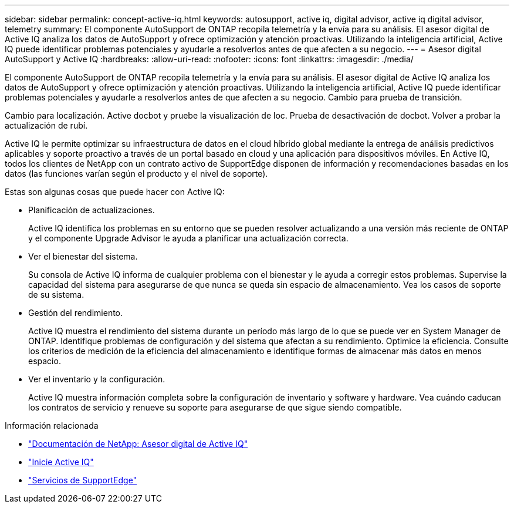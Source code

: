 ---
sidebar: sidebar 
permalink: concept-active-iq.html 
keywords: autosupport, active iq, digital advisor, active iq digital advisor, telemetry 
summary: El componente AutoSupport de ONTAP recopila telemetría y la envía para su análisis. El asesor digital de Active IQ analiza los datos de AutoSupport y ofrece optimización y atención proactivas. Utilizando la inteligencia artificial, Active IQ puede identificar problemas potenciales y ayudarle a resolverlos antes de que afecten a su negocio. 
---
= Asesor digital AutoSupport y Active IQ
:hardbreaks:
:allow-uri-read: 
:nofooter: 
:icons: font
:linkattrs: 
:imagesdir: ./media/


[role="lead"]
El componente AutoSupport de ONTAP recopila telemetría y la envía para su análisis. El asesor digital de Active IQ analiza los datos de AutoSupport y ofrece optimización y atención proactivas. Utilizando la inteligencia artificial, Active IQ puede identificar problemas potenciales y ayudarle a resolverlos antes de que afecten a su negocio. Cambio para prueba de transición.

Cambio para localización. Active docbot y pruebe la visualización de loc. Prueba de desactivación de docbot. Volver a probar la actualización de rubí.

Active IQ le permite optimizar su infraestructura de datos en el cloud híbrido global mediante la entrega de análisis predictivos aplicables y soporte proactivo a través de un portal basado en cloud y una aplicación para dispositivos móviles. En Active IQ, todos los clientes de NetApp con un contrato activo de SupportEdge disponen de información y recomendaciones basadas en los datos (las funciones varían según el producto y el nivel de soporte).

Estas son algunas cosas que puede hacer con Active IQ:

* Planificación de actualizaciones.
+
Active IQ identifica los problemas en su entorno que se pueden resolver actualizando a una versión más reciente de ONTAP y el componente Upgrade Advisor le ayuda a planificar una actualización correcta.

* Ver el bienestar del sistema.
+
Su consola de Active IQ informa de cualquier problema con el bienestar y le ayuda a corregir estos problemas. Supervise la capacidad del sistema para asegurarse de que nunca se queda sin espacio de almacenamiento. Vea los casos de soporte de su sistema.

* Gestión del rendimiento.
+
Active IQ muestra el rendimiento del sistema durante un período más largo de lo que se puede ver en System Manager de ONTAP. Identifique problemas de configuración y del sistema que afectan a su rendimiento.
Optimice la eficiencia. Consulte los criterios de medición de la eficiencia del almacenamiento e identifique formas de almacenar más datos en menos espacio.

* Ver el inventario y la configuración.
+
Active IQ muestra información completa sobre la configuración de inventario y software y hardware. Vea cuándo caducan los contratos de servicio y renueve su soporte para asegurarse de que sigue siendo compatible.



.Información relacionada
* https://docs.netapp.com/us-en/active-iq/["Documentación de NetApp: Asesor digital de Active IQ"^]
* https://aiq.netapp.com/custom-dashboard/search["Inicie Active IQ"^]
* https://www.netapp.com/us/services/support-edge.aspx["Servicios de SupportEdge"^]

